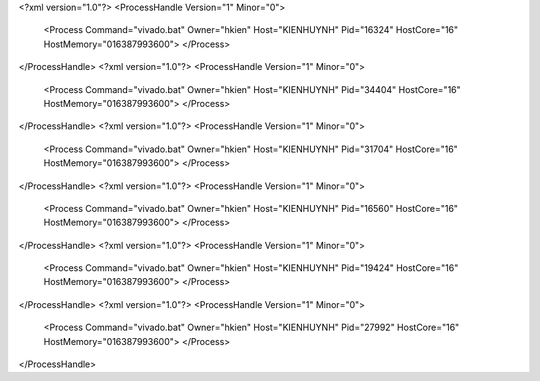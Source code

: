 <?xml version="1.0"?>
<ProcessHandle Version="1" Minor="0">
    <Process Command="vivado.bat" Owner="hkien" Host="KIENHUYNH" Pid="16324" HostCore="16" HostMemory="016387993600">
    </Process>
</ProcessHandle>
<?xml version="1.0"?>
<ProcessHandle Version="1" Minor="0">
    <Process Command="vivado.bat" Owner="hkien" Host="KIENHUYNH" Pid="34404" HostCore="16" HostMemory="016387993600">
    </Process>
</ProcessHandle>
<?xml version="1.0"?>
<ProcessHandle Version="1" Minor="0">
    <Process Command="vivado.bat" Owner="hkien" Host="KIENHUYNH" Pid="31704" HostCore="16" HostMemory="016387993600">
    </Process>
</ProcessHandle>
<?xml version="1.0"?>
<ProcessHandle Version="1" Minor="0">
    <Process Command="vivado.bat" Owner="hkien" Host="KIENHUYNH" Pid="16560" HostCore="16" HostMemory="016387993600">
    </Process>
</ProcessHandle>
<?xml version="1.0"?>
<ProcessHandle Version="1" Minor="0">
    <Process Command="vivado.bat" Owner="hkien" Host="KIENHUYNH" Pid="19424" HostCore="16" HostMemory="016387993600">
    </Process>
</ProcessHandle>
<?xml version="1.0"?>
<ProcessHandle Version="1" Minor="0">
    <Process Command="vivado.bat" Owner="hkien" Host="KIENHUYNH" Pid="27992" HostCore="16" HostMemory="016387993600">
    </Process>
</ProcessHandle>
